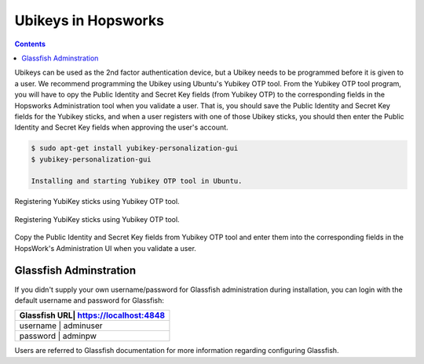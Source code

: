 ===========================
Ubikeys in Hopsworks
===========================

.. contents:: Contents
   :local:
   :depth: 2

Ubikeys can be used as the 2nd factor authentication device, but a Ubikey needs to be programmed before it is given to a user. We recommend programming the Ubikey using Ubuntu's Yubikey OTP tool.
From the Yubikey OTP tool program, you will have to opy the Public Identity and Secret Key fields (from Yubikey OTP) to the corresponding fields in the Hopsworks  Administration tool when you validate a user. That is, you should save the Public Identity and Secret Key fields for the Yubikey sticks, and when a user registers with one of those Ubikey sticks, you should then enter the Public Identity and Secret Key fields when approving the user's account.

.. code-block:: bash

   $ sudo apt-get install yubikey-personalization-gui
   $ yubikey-personalization-gui

   Installing and starting Yubikey OTP tool in Ubuntu.

.. figure:: ../../imgs/yubikey-gui.png
    :alt: Registering YubiKey sticks
    :scale: 75
    :align: center
    :figclass: align-center

    Registering YubiKey sticks using Yubikey OTP tool.

.. figure:: ../../imgs/yubikey-quick.png
    :alt: Registering YubiKey sticks
    :scale: 75
    :align: center
    :figclass: align-center

    Registering YubiKey sticks using Yubikey OTP tool.

.. figure:: ../../imgs/yubikey-public-identity-secret-key.png
    :alt: Copy the Public Identity and Secret Key fields from Yubikey OTP to the corresponding fields when you validate a user in the Admin UI.
    :align: center
    :scale: 75
    :figclass: align-center

    Copy the Public Identity and Secret Key fields from Yubikey OTP tool and enter them into the corresponding fields in the HopsWork's Administration UI when you validate a user.


.. _glassfish:

Glassfish Adminstration
-----------------------

If you didn't supply your own username/password for Glassfish administration during installation, you can login with the default username and password for Glassfish:

+------------+-------------------------+
| Glassfish URL| https://localhost:4848|
+============+=========================+
| username     | adminuser             |
+------------+-------------------------+
| password     | adminpw               |
+------------+-------------------------+

Users are referred to Glassfish documentation for more information regarding configuring Glassfish.
